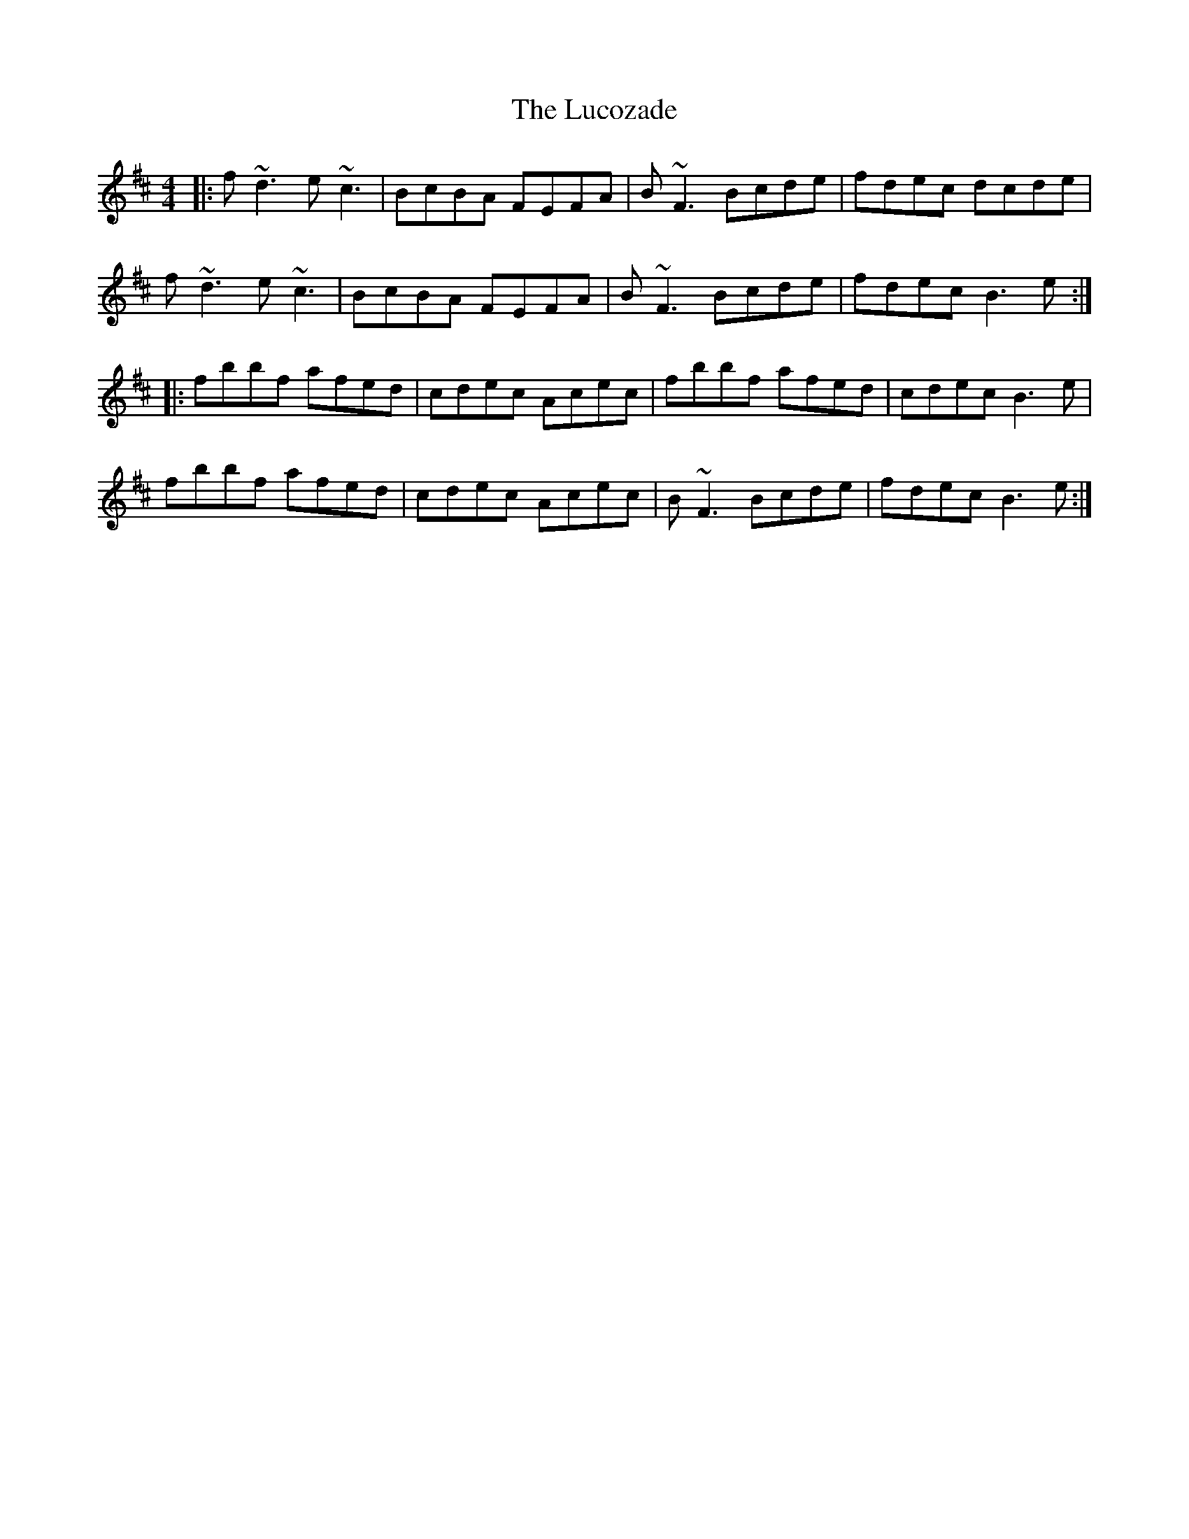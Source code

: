 X: 24473
T: Lucozade, The
R: reel
M: 4/4
K: Bminor
|:f~d3 e~c3|BcBA FEFA|B~F3 Bcde|fdec dcde|
f~d3 e~c3|BcBA FEFA|B~F3 Bcde|fdec B3e:|
|:fbbf afed|cdec Acec|fbbf afed|cdec B3e|
fbbf afed|cdec Acec|B~F3 Bcde|fdec B3e:|

